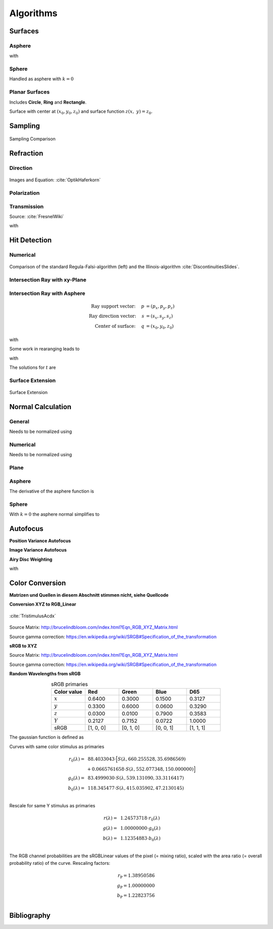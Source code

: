 Algorithms
----------------------------


Surfaces
______________________________________

Asphere
*********************************

.. math::
   :label: asphere

   z(x,~y)= z_0 + \frac{\rho r^{2}}{1+\sqrt{1-(1+k)(\rho r)^{2}}}


with

.. math::
   r = \sqrt{(x-x_0)^2 + (y-y_0)^2}
   :label: asphere_r

Sphere
*********************************
Handled as asphere with :math:`k=0`


Planar Surfaces
*********************************

Includes **Circle**, **Ring** and **Rectangle**.

Surface with center at :math:`(x_0, y_0, z_0)` and surface function :math:`z(x,~y)=z_0`.


Sampling
______________________________________

.. figure:: images/Random_Sampling_Comparison.svg
   :width: 600
   :align: center

   Sampling Comparison


Refraction
______________________________________

Direction
*********************************

.. figure:: images/Vektorielle_Brechung2-fs8.png
   :width: 200
   :align: center
.. figure:: images/Vektorielle_Brechung-fs8.png
   :width: 300
   :align: center

   Images and Equation: :cite:`OptikHaferkorn`

.. math::
   s^{\prime}=\frac{n_1}{n_2} s-n\left\{\frac{n_1}{n_2}(n s)-\sqrt{1-\left(\frac{n_1}{n_2}\right)^{2}\left[1-(n s)^{2}\right]}\right\}
   :label: refraction

Polarization
*********************************

Transmission
*********************************

Source: :cite:`FresnelWiki`

.. math::
   t_{\mathrm{s}}=\frac{2\, n_{1} \cos \varepsilon}{n_{1} \cos \varepsilon+n_{2} \cos \varepsilon'}
   :label: ts

.. math::
   t_{\mathrm{p}}=\frac{2\, n_{1} \cos \varepsilon}{n_{2} \cos \varepsilon+n_{1} \cos \varepsilon'}
   :label: tp

.. math::
   T=\frac{n_{2} \cos \varepsilon'}{n_{1} \cos \varepsilon}t^{2}
   :label: T

with

.. math::
   t^2 = \left(t_\text{p}^2 + t_\text{s}^2\right)/\,2
   :label: t

Hit Detection
______________________________________

Numerical
*********************************

.. math::
   \vec{p}(t)=\vec{p}_{0}+t \cdot \vec{s}
   :label: pt

.. math::
   G(t)=z_{t}-f\left(x_{t}, y_{t}\right)
   :label: G

.. figure:: images/Illinois.png
   :width: 500
   :align: center

   Comparison of the standard Regula-Falsi-algorithm (left) and the Illinois-algorithm :cite:`DiscontinuitiesSlides`.

Intersection Ray with xy-Plane
*********************************

Intersection Ray with Asphere
*********************************


.. math::
   \text{Ray support vector:}~~~~   p &= (p_x, p_y, p_z)\\
   \text{Ray direction vector:}~~~~ s &= (s_x, s_y, s_z)\\
   \text{Center of surface:}~~~~    q &= (x_0, y_0, z_0)

.. math::
   p_z + s_z t = z_0 + \frac{\rho r^2}{1 + \sqrt{1-(k+1)\rho^2 r^2}}
   :label: IntersectionAsphere1

with

.. math::
   r^2 = (p_x + s_x t - x_0)^2 + (p_y+s_y t - y_0)^2
   :label: IntersectionAsphere2

Some work in rearanging leads to

.. math::
   A t^2 + 2 B t + C = 0
   :label: IntersectionAsphere3

with

.. math:: 
   A &= 1 + k s_z^2\\
   B &= o_x s_x + o_y s_y - \frac{s_z}{\rho} + (k+1) o_z s_z\\
   C &= o_x^2 + o_y^2 - 2\frac{o_z}{\rho} + (k+1) o_z^2\\
   o_x &= p_x - x_0\\
   o_y &= p_y - y_0\\
   o_z &= p_z - z_0
   :label: IntersectionAsphere4

The solutions for :math:`t` are

.. math::
   t = 
   \begin{cases}
       \frac{-B \pm \sqrt{B^2 -CA}}{A} & \text{for}~~ A \neq 0, ~~ B^2 - CA \geq 0 \\
       -\frac{C}{2B} & \text{for}~~ A = 0, ~~B \neq 0\\
       \{\mathbb{R}\} & \text{for}~~ A = 0, ~~B = 0, ~~C = 0\\
       \emptyset & \text{else}
   \end{cases}
   :label: IntersectionAsphere5

Surface Extension
*********************************

.. figure:: images/Oberflächen_Erweiterung.svg
   :width: 700
   :align: center

   Surface Extension


Normal Calculation
______________________________________

General
*********************************

.. math::
   \vec{n_0} = 
   \begin{pmatrix}
        -\frac{\partial z}{\partial x}\\
        -\frac{\partial z}{\partial y}\\
        1\\
   \end{pmatrix}
   :label: normal_general

Needs to be normalized using

.. math::
   \vec{n} = \frac{1}{\sqrt{n_x^2 + n_y^2 + 1}} \vec{n_0}
   :label: normal_general_norm

Numerical
*********************************

.. math::
   \vec{n_0} = 
   \begin{pmatrix}
        z(x - \epsilon / 2, ~y) - z(x + \epsilon/2, ~y)\\
        z(x, ~y - \epsilon / 2) - z(x, ~y + \epsilon/2)\\
        \epsilon\\
   \end{pmatrix}
   :label: normal_numerical

Needs to be normalized using

.. math::
   \vec{n} = \frac{1}{\sqrt{n_x^2 + n_y^2 + n_z^2}} \vec{n_0}
   :label: normal_numerical_norm

Plane
*********************************

.. math::
   \vec{n} = 
   \begin{pmatrix}
        0\\
        0\\
        1\\
   \end{pmatrix}
   :label: normal_plane

Asphere
*********************************

The derivative of the asphere function is

.. math::
   m = \frac{\text{d}z(r)}{\text{d}r} = \frac{\rho r}{\sqrt{1 - (k+1)\rho^2 r^2}}
   :label: asphere_derivative

.. math::
   n_r = -\frac{\rho r}{\sqrt{1- k\rho^2 r^2}}
   :label: asphere_nr

.. math::
   n_x &= n_r \cos \phi\\
   n_y &= n_r \sin \phi\\
   n_z &= \sqrt{1- n_r^2}
   :label: asphere_nxyz

.. math::
   \vec{n} = 
   \begin{pmatrix}
        n_x\\
        n_y\\
        n_z\\
   \end{pmatrix}
   :label: asphere_n


Sphere
*********************************

With :math:`k=0` the asphere normal simplifies to

.. math::
   \vec{n} = 
   \begin{pmatrix}
        -\rho r \cos \phi \\
        -\rho r \sin \phi\\
        \sqrt{ 1 - \rho^2 r^2}\\
   \end{pmatrix}
   :label: sphere_n


Autofocus
______________________________________

**Position Variance Autofocus**

.. math::
   \text{minimize}~~ R_\text{v}(z) := \sqrt{\sigma^2_P(X_z) + \sigma^2_P(Y_z)}
   :label: autofocus_position


**Image Variance Autofocus**

.. math::
   \text{maximize}~~ I_\text{v}(z) := \sigma^2(E_z)
   :label: autofocus_image

**Airy Disc Weighting**

.. math::
   \text{maximize}~~ S(z) := \frac{\displaystyle\sum_{i}^{} P_i(z) \cdot \exp \left( {-0.5\left(\frac{r_i(z)}{0.42\,r_0}\right)^2} \right)}{\displaystyle\sum_{i}^{} P_i(z)}
   :label: autofocus_airy

with

.. math::
   r_0 = 0.61 \frac{\lambda}{\text{NA}}
   :label: autofocus_airy_r

Color Conversion
______________________________________

**Matrizen und Quellen in diesem Abschnitt stimmen nicht, siehe Quellcode**

**Conversion XYZ to RGB_Linear**

.. figure:: images/CIE_1931_XYZ_Color_Matching_Functions.svg
   :width: 400
   :align: center

   :cite:`TristimulusAcdx`

.. math::
   X &=\int_{\lambda} P(\lambda) \cdot \bar{x}(\lambda) ~d \lambda \\
   Y &=\int_{\lambda} P(\lambda) \cdot \bar{y}(\lambda) ~d \lambda \\
   Z &=\int_{\lambda} P(\lambda) \cdot \bar{z}(\lambda) ~d \lambda
   :label: XYZ_Calc

Source Matrix:  http://brucelindbloom.com/index.html?Eqn_RGB_XYZ_Matrix.html

Source gamma correction: https://en.wikipedia.org/wiki/SRGB#Specification_of_the_transformation


.. math::
   	\left[\begin{array}{l}
		R_{\text {linear}} \\
		G_{\text {linear}} \\
		B_{\text {linear}}
	\end{array}\right]=\left[\begin{array}{ccc}
        +3.2404542 & -1.5371385 & -0.4985314 \\
        -0.9692660 & +1.8760108 & +0.0415560 \\
        +0.0556434 & -0.2040259 & +1.0572252
	\end{array}\right]\left[\begin{array}{c}
		X_\text{D65} \\
		Y_\text{D65} \\
		Z_\text{D65}
	\end{array}\right]
    :label: XYZ2RGB

.. math::
   C_{\text {sRGB}}= \begin{cases}12.92\cdot C_{\text {linear}}, & C_{\text {linear}} \leq 0.0031308 \\[1.5ex] 
   1.055\cdot C_{\text {linear}}^{1 / 2.4}-0.055, & C_{\text {linear}}>0.0031308\end{cases}
   :label: Gamma_Correction

**sRGB to XYZ**


Source Matrix: http://brucelindbloom.com/index.html?Eqn_RGB_XYZ_Matrix.html

Source gamma correction: https://en.wikipedia.org/wiki/SRGB#Specification_of_the_transformation


.. math::
   	C_{\text {linear }}= \begin{cases}\displaystyle\frac{C_{\text {sRGB}}}{12.92}, & C_{\text {sRGB}} \leq 0.04045 \\[1.5ex]
	\displaystyle\left(\frac{C_{\text {sRGB}}+0.55}{1.055}\right)^{2.4}, & C_{\text {sRGB}}>0.04045\end{cases}
    :label: Gamma_Correction_Reverse

.. math::
	\left[\begin{array}{l}
   			X_{\text {D65}} \\
			Y_{\text {D65}} \\
			Z_{\text {D65}}
		\end{array}\right]=\left[\begin{array}{ccc}
            0.4124564 & 0.3575761 & 0.1804375\\
            0.2126729 & 0.7151522 & 0.0721750\\
            0.0193339 & 0.1191920 & 0.9503041
		\end{array}\right]\left[\begin{array}{c}
			R_{\text{linear}} \\
			G_{\text{linear}} \\
			B_{\text{linear}}
	\end{array}\right]
    :label: RGB2XYZ


**Random Wavelengths from sRGB**

.. list-table:: sRGB primaries
   :widths: 50 50 50 50 50
   :header-rows: 1
   :align: center

   * - Color value
     - Red
     - Green
     - Blue
     - D65   
   * - :math:`x` 
     - 0.6400
     - 0.3000 
     - 0.1500 
     - 0.3127
   * - :math:`y` 
     - 0.3300
     - 0.6000 
     - 0.0600 
     - 0.3290
   * - :math:`z` 
     - 0.0300 
     - 0.0100 
     - 0.7900 
     - 0.3583
   * - :math:`Y` 
     - 0.2127 
     - 0.7152 
     - 0.0722 
     - 1.0000
   * - sRGB 
     - [1, 0, 0] 
     - [0, 1, 0] 
     - [0, 0, 1] 
     - [1, 1, 1]

The gaussian function is defined as

.. math::
   S(\lambda, \mu, \sigma)=\frac{1}{\sqrt{2 \pi \sigma^{2}}} \exp \left(-\frac{(\lambda-\mu)^{2}}{2 \sigma^{2}}\right)
   :label: Gauss_Opt

Curves with same color stimulus as primaries

.. math::
    r_0(\lambda) =&~  88.4033043 \cdot \Big[ S(\lambda, 660.255528, 35.6986569)\\
                & + 0.0665761658 \cdot S(\lambda, 552.077348, 150.000000)\Big]\\
    g_0(\lambda) =&~  83.4999030 \cdot  S(\lambda, 539.131090, 33.3116417)\\
    b_0(\lambda) =&~ 118.345477  \cdot  S(\lambda, 415.035902, 47.2130145)\\

.. _rgb_curve1:
.. figure:: images/rgb_curves1.svg
   :width: 500
   :align: center

Rescale for same Y stimulus as primaries

.. math::
    r(\lambda) =&~ 1.24573718 \cdot r_0(\lambda)\\
    g(\lambda) =&~ 1.00000000 \cdot g_0(\lambda)\\
    b(\lambda) =&~ 1.12354883 \cdot b_0(\lambda)\\

.. _rgb_curve2:
.. figure:: images/rgb_curves2.svg
   :width: 500
   :align: center

The RGB channel probabilities are the sRGBLinear values of the pixel (= mixing ratio), scaled with the area ratio (= overall probability ratio) of the curve.
Rescaling factors:

.. math::
    r_\text{P} = 1.38950586\\
    g_\text{P} = 1.00000000\\
    b_\text{P} = 1.22823756\\

Bibliography
______________________________________
.. bibliography::
